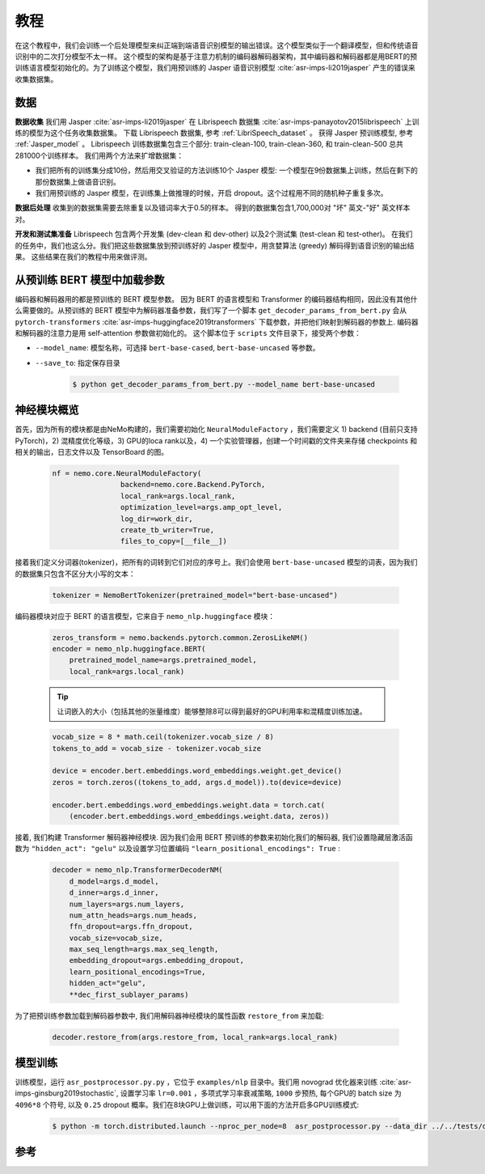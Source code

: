 教程
====

在这个教程中，我们会训练一个后处理模型来纠正端到端语音识别模型的输出错误。这个模型类似于一个翻译模型，但和传统语音识别中的二次打分模型不太一样。
这个模型的架构是基于注意力机制的编码器解码器架构，其中编码器和解码器都是用BERT的预训练语言模型初始化的。为了训练这个模型，我们用预训练的 Jasper 语音识别模型 :cite:`asr-imps-li2019jasper` 产生的错误来收集数据集。

数据
----
**数据收集** 我们用 Jasper :cite:`asr-imps-li2019jasper` 在 Librispeech 数据集 :cite:`asr-imps-panayotov2015librispeech`  上训练的模型为这个任务收集数据集。
下载 Librispeech 数据集, 参考 :ref:`LibriSpeech_dataset` 。
获得 Jasper 预训练模型, 参考 :ref:`Jasper_model` 。
Librispeech 训练数据集包含三个部分: train-clean-100, train-clean-360, 和 train-clean-500 总共281000个训练样本。
我们用两个方法来扩增数据集：

* 我们把所有的训练集分成10份，然后用交叉验证的方法训练10个 Jasper 模型: 一个模型在9份数据集上训练，然后在剩下的那份数据集上做语音识别。
* 我们用预训练的 Jasper 模型，在训练集上做推理的时候，开启 dropout。这个过程用不同的随机种子重复多次。

**数据后处理** 收集到的数据集需要去除重复以及错词率大于0.5的样本。
得到的数据集包含1,700,000对 "坏" 英文-"好" 英文样本对。

**开发和测试集准备** Librispeech 包含两个开发集 (dev-clean 和 dev-other) 以及2个测试集 (test-clean 和 test-other)。
在我们的任务中，我们也这么分。我们把这些数据集放到预训练好的 Jasper 模型中，用贪婪算法 (greedy) 解码得到语音识别的输出结果。
这些结果在我们的教程中用来做评测。

从预训练 BERT 模型中加载参数
----------------------------
编码器和解码器用的都是预训练的 BERT 模型参数。 因为 BERT 的语言模型和 Transformer 的编码器结构相同，因此没有其他什么需要做的。从预训练的 BERT 模型中为解码器准备参数，我们写了一个脚本 ``get_decoder_params_from_bert.py`` 会从 ``pytorch-transformers`` :cite:`asr-imps-huggingface2019transformers` 下载参数，并把他们映射到解码器的参数上.
编码器和解码器的注意力是用 self-attention 参数做初始化的。
这个脚本位于 ``scripts`` 文件目录下，接受两个参数：

* ``--model_name``: 模型名称，可选择 ``bert-base-cased``, ``bert-base-uncased`` 等参数。
* ``--save_to``: 指定保存目录

    .. code-block:: bash

        $ python get_decoder_params_from_bert.py --model_name bert-base-uncased

神经模块概览
------------

首先，因为所有的模块都是由NeMo构建的，我们需要初始化 ``NeuralModuleFactory`` ，我们需要定义 1) backend (目前只支持PyTorch)，2) 混精度优化等级，3) GPU的loca rank以及，4) 一个实验管理器，创建一个时间戳的文件夹来存储 checkpoints 和相关的输出，日志文件以及 TensorBoard 的图。

    .. code-block:: python

        nf = nemo.core.NeuralModuleFactory(
                        backend=nemo.core.Backend.PyTorch,
                        local_rank=args.local_rank,
                        optimization_level=args.amp_opt_level,
                        log_dir=work_dir,
                        create_tb_writer=True,
                        files_to_copy=[__file__])

接着我们定义分词器(tokenizer)，把所有的词转到它们对应的序号上。我们会使用 ``bert-base-uncased`` 模型的词表，因为我们的数据集只包含不区分大小写的文本：

    .. code-block:: python

        tokenizer = NemoBertTokenizer(pretrained_model="bert-base-uncased")

编码器模块对应于 BERT 的语言模型，它来自于 ``nemo_nlp.huggingface`` 模块：

    .. code-block:: python

        zeros_transform = nemo.backends.pytorch.common.ZerosLikeNM()
        encoder = nemo_nlp.huggingface.BERT(
            pretrained_model_name=args.pretrained_model,
            local_rank=args.local_rank)


    .. tip::

        让词嵌入的大小（包括其他的张量维度）能够整除8可以得到最好的GPU利用率和混精度训练加速。


    .. code-block:: python

        vocab_size = 8 * math.ceil(tokenizer.vocab_size / 8)
        tokens_to_add = vocab_size - tokenizer.vocab_size

        device = encoder.bert.embeddings.word_embeddings.weight.get_device()
        zeros = torch.zeros((tokens_to_add, args.d_model)).to(device=device)

        encoder.bert.embeddings.word_embeddings.weight.data = torch.cat(
            (encoder.bert.embeddings.word_embeddings.weight.data, zeros))


接着, 我们构建 Transformer 解码器神经模块. 因为我们会用 BERT 预训练的参数来初始化我们的解码器, 我们设置隐藏层激活函数为 ``"hidden_act": "gelu"`` 以及设置学习位置编码 ``"learn_positional_encodings": True`` :

    .. code-block:: python

        decoder = nemo_nlp.TransformerDecoderNM(
            d_model=args.d_model,
            d_inner=args.d_inner,
            num_layers=args.num_layers,
            num_attn_heads=args.num_heads,
            ffn_dropout=args.ffn_dropout,
            vocab_size=vocab_size,
            max_seq_length=args.max_seq_length,
            embedding_dropout=args.embedding_dropout,
            learn_positional_encodings=True,
            hidden_act="gelu",
            **dec_first_sublayer_params)

为了把预训练参数加载到解码器参数中, 我们用解码器神经模块的属性函数 ``restore_from`` 来加载:

    .. code-block:: python

        decoder.restore_from(args.restore_from, local_rank=args.local_rank)

模型训练
--------

训练模型，运行 ``asr_postprocessor.py.py`` ，它位于 ``examples/nlp`` 目录中。我们用 novograd 优化器来训练 :cite:`asr-imps-ginsburg2019stochastic`, 设置学习率 ``lr=0.001`` ，多项式学习率衰减策略, ``1000`` 步预热, 每个GPU的 batch size 为 ``4096*8`` 个符号, 以及 ``0.25`` dropout 概率。我们在8块GPU上做训练，可以用下面的方法开启多GPU训练模式:

    .. code-block:: bash

        $ python -m torch.distributed.launch --nproc_per_node=8  asr_postprocessor.py --data_dir ../../tests/data/pred_real/ --restore_from ../../scripts/bert-base-uncased_decoder.pt

参考
----

.. bibliography:: nlp_all.bib
    :style: plain
    :labelprefix: ASR-IMPROVEMENTS
    :keyprefix: asr-imps- 
